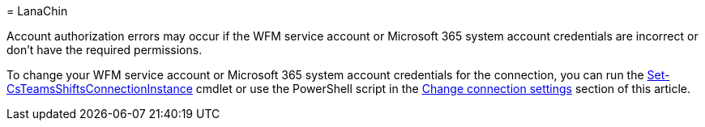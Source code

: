 = 
LanaChin

Account authorization errors may occur if the WFM service account or
Microsoft 365 system account credentials are incorrect or don’t have the
required permissions.

To change your WFM service account or Microsoft 365 system account
credentials for the connection, you can run the
link:/powershell/module/teams/set-csteamsshiftsconnectioninstance[Set-CsTeamsShiftsConnectionInstance]
cmdlet or use the PowerShell script in the
link:#change-connection-settings[Change connection settings] section of
this article.
